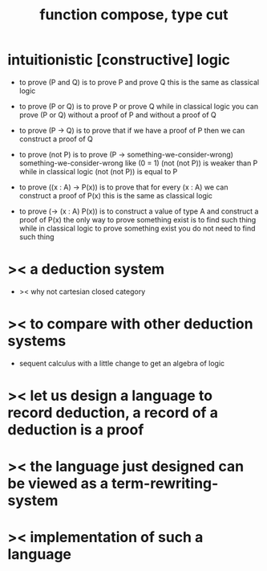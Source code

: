 #+HTML_HEAD: <link rel="stylesheet" href="http://xieyuheng.github.io/asset/css/page.css" type="text/css" media="screen" />
#+title: function compose, type cut

* intuitionistic [constructive] logic

  - to prove (P and Q)
    is to prove P and prove Q
    this is the same as classical logic

  - to prove (P or Q)
    is to prove P or prove Q
    while in classical logic
    you can prove (P or Q)
    without a proof of P
    and without a proof of Q

  - to prove (P -> Q)
    is to prove that
    if we have a proof of P
    then we can construct a proof of Q

  - to prove (not P)
    is to prove (P -> something-we-consider-wrong)
    something-we-consider-wrong like (0 = 1)
    (not (not P)) is weaker than P
    while in classical logic
    (not (not P)) is equal to P

  - to prove ((x : A) -> P(x))
    is to prove that
    for every (x : A) we can construct a proof of P(x)
    this is the same as classical logic

  - to prove (-> (x : A) P(x))
    is to construct a value of type A
    and construct a proof of P(x)
    the only way to prove something exist
    is to find such thing
    while in classical logic
    to prove something exist
    you do not need to find such thing

* >< a deduction system

  - >< why not cartesian closed category

* >< to compare with other deduction systems

  - sequent calculus with a little change to get an algebra of logic

* >< let us design a language to record deduction, a record of a deduction is a proof

* >< the language just designed can be viewed as a term-rewriting-system

* >< implementation of such a language
